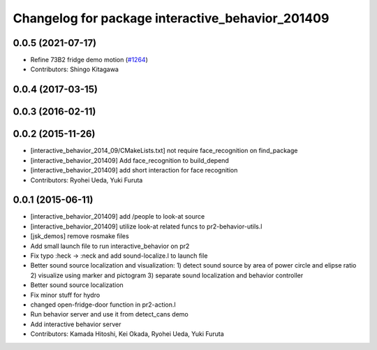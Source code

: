 ^^^^^^^^^^^^^^^^^^^^^^^^^^^^^^^^^^^^^^^^^^^^^^^^^
Changelog for package interactive_behavior_201409
^^^^^^^^^^^^^^^^^^^^^^^^^^^^^^^^^^^^^^^^^^^^^^^^^

0.0.5 (2021-07-17)
------------------
* Refine 73B2 fridge demo motion (`#1264 <https://github.com/jsk-ros-pkg/jsk_demos/issues/1264>`_)
* Contributors: Shingo Kitagawa

0.0.4 (2017-03-15)
------------------

0.0.3 (2016-02-11)
------------------

0.0.2 (2015-11-26)
------------------
* [interactive_behavior_2014_09/CMakeLists.txt] not require face_recognition on find_package
* [interactive_behavior_201409] Add face_recognition to build_depend
* [interactive_behavior_201409] add short interaction for face recognition
* Contributors: Ryohei Ueda, Yuki Furuta

0.0.1 (2015-06-11)
------------------
* [interactive_behavior_201409] add /people to look-at source
* [interactive_behavior_201409] utilize look-at related funcs to pr2-behavior-utils.l
* [jsk_demos] remove rosmake files
* Add small launch file to run interactive_behavior on pr2
* Fix typo :heck -> :neck and add sound-localize.l to launch file
* Better sound source localization and visualization:
  1) detect sound source by area of power circle and elipse ratio
  2) visualize using marker and pictogram
  3) separate sound localization and behavior controller
* Better sound source localization
* Fix minor stuff for hydro
* changed open-fridge-door function in pr2-action.l
* Run behavior server and use it from detect_cans demo
* Add interactive behavior server
* Contributors: Kamada Hitoshi, Kei Okada, Ryohei Ueda, Yuki Furuta
